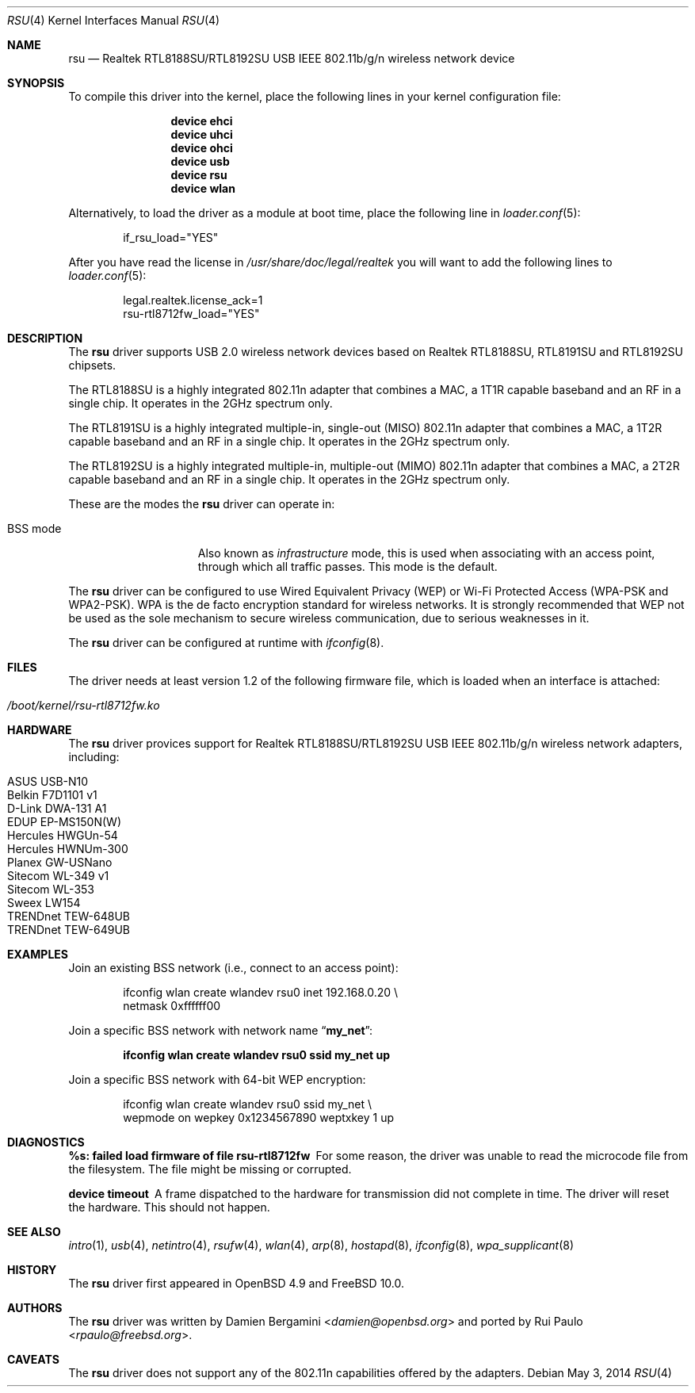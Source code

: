 .\" $OpenBSD: rsu.4,v 1.11 2013/02/14 07:40:42 jmc Exp $
.\" $FreeBSD: head/share/man/man4/rsu.4 267938 2014-06-26 21:46:14Z bapt $
.\"
.\" Copyright (c) 2010 Damien Bergamini <damien.bergamini@free.fr>
.\"
.\" Permission to use, copy, modify, and distribute this software for any
.\" purpose with or without fee is hereby granted, provided that the above
.\" copyright notice and this permission notice appear in all copies.
.\"
.\" THE SOFTWARE IS PROVIDED "AS IS" AND THE AUTHOR DISCLAIMS ALL WARRANTIES
.\" WITH REGARD TO THIS SOFTWARE INCLUDING ALL IMPLIED WARRANTIES OF
.\" MERCHANTABILITY AND FITNESS. IN NO EVENT SHALL THE AUTHOR BE LIABLE FOR
.\" ANY SPECIAL, DIRECT, INDIRECT, OR CONSEQUENTIAL DAMAGES OR ANY DAMAGES
.\" WHATSOEVER RESULTING FROM LOSS OF USE, DATA OR PROFITS, WHETHER IN AN
.\" ACTION OF CONTRACT, NEGLIGENCE OR OTHER TORTIOUS ACTION, ARISING OUT OF
.\" OR IN CONNECTION WITH THE USE OR PERFORMANCE OF THIS SOFTWARE.
.\"
.Dd May 3, 2014
.Dt RSU 4
.Os
.Sh NAME
.Nm rsu
.Nd Realtek RTL8188SU/RTL8192SU USB IEEE 802.11b/g/n wireless network device
.Sh SYNOPSIS
To compile this driver into the kernel,
place the following lines in your kernel configuration file:
.Bd -ragged -offset indent
.Cd "device ehci"
.Cd "device uhci"
.Cd "device ohci"
.Cd "device usb"
.Cd "device rsu"
.Cd "device wlan"
.Ed
.Pp
Alternatively, to load the driver as a module at boot time,
place the following line in
.Xr loader.conf 5 :
.Bd -literal -offset indent
if_rsu_load="YES"
.Ed
.Pp
After you have read the license in
.Pa /usr/share/doc/legal/realtek
you will want to add the following lines to
.Xr loader.conf 5 :
.Bd -literal -offset indent
legal.realtek.license_ack=1
rsu-rtl8712fw_load="YES"
.Ed
.Sh DESCRIPTION
The
.Nm
driver supports USB 2.0 wireless network devices based on Realtek
RTL8188SU, RTL8191SU and RTL8192SU chipsets.
.Pp
The RTL8188SU is a highly integrated 802.11n adapter that combines
a MAC, a 1T1R capable baseband and an RF in a single chip.
It operates in the 2GHz spectrum only.
.Pp
The RTL8191SU is a highly integrated multiple-in, single-out (MISO)
802.11n adapter that combines a MAC, a 1T2R capable baseband and an
RF in a single chip.
It operates in the 2GHz spectrum only.
.Pp
The RTL8192SU is a highly integrated multiple-in, multiple-out (MIMO)
802.11n adapter that combines a MAC, a 2T2R capable baseband and an
RF in a single chip.
It operates in the 2GHz spectrum only.
.Pp
These are the modes the
.Nm
driver can operate in:
.Bl -tag -width "IBSS-masterXX"
.It BSS mode
Also known as
.Em infrastructure
mode, this is used when associating with an access point, through
which all traffic passes.
This mode is the default.
.El
.Pp
The
.Nm
driver can be configured to use
Wired Equivalent Privacy (WEP) or
Wi-Fi Protected Access (WPA-PSK and WPA2-PSK).
WPA is the de facto encryption standard for wireless networks.
It is strongly recommended that WEP
not be used as the sole mechanism
to secure wireless communication,
due to serious weaknesses in it.
.Pp
The
.Nm
driver can be configured at runtime with
.Xr ifconfig 8 .
.Sh FILES
The driver needs at least version 1.2 of the following firmware file,
which is loaded when an interface is attached:
.Pp
.Bl -tag -width Ds -offset indent -compact
.It Pa /boot/kernel/rsu-rtl8712fw.ko
.El
.Sh HARDWARE
The
.Nm
driver provices support for Realtek RTL8188SU/RTL8192SU USB IEEE 802.11b/g/n
wireless network adapters, including:
.Pp
.Bl -tag -width Ds -offset indent -compact
.It ASUS USB-N10
.It Belkin F7D1101 v1
.It D-Link DWA-131 A1
.It EDUP EP-MS150N(W)
.It Hercules HWGUn-54
.It Hercules HWNUm-300
.It Planex GW-USNano
.It Sitecom WL-349 v1
.It Sitecom WL-353
.It Sweex LW154
.It TRENDnet TEW-648UB
.It TRENDnet TEW-649UB
.El
.Sh EXAMPLES
Join an existing BSS network (i.e., connect to an access point):
.Bd -literal -offset indent
ifconfig wlan create wlandev rsu0 inet 192.168.0.20 \e
    netmask 0xffffff00
.Ed
.Pp
Join a specific BSS network with network name
.Dq Li my_net :
.Pp
.Dl "ifconfig wlan create wlandev rsu0 ssid my_net up"
.Pp
Join a specific BSS network with 64-bit WEP encryption:
.Bd -literal -offset indent
ifconfig wlan create wlandev rsu0 ssid my_net \e
        wepmode on wepkey 0x1234567890 weptxkey 1 up
.Ed
.Sh DIAGNOSTICS
.Bl -diag
.It "%s: failed load firmware of file rsu-rtl8712fw"
For some reason, the driver was unable to read the microcode file from the
filesystem.
The file might be missing or corrupted.
.It "device timeout"
A frame dispatched to the hardware for transmission did not complete in time.
The driver will reset the hardware.
This should not happen.
.El
.Sh SEE ALSO
.Xr intro 1 ,
.Xr usb 4 ,
.Xr netintro 4 ,
.Xr rsufw 4 ,
.Xr wlan 4 ,
.Xr arp 8 ,
.Xr hostapd 8 ,
.Xr ifconfig 8 ,
.Xr wpa_supplicant 8
.Sh HISTORY
The
.Nm
driver first appeared in
.Ox 4.9 and
.Fx 10.0 .
.Sh AUTHORS
.An -nosplit
The
.Nm
driver was written by
.An Damien Bergamini Aq Mt damien@openbsd.org
and ported by
.An Rui Paulo Aq Mt rpaulo@freebsd.org .
.Sh CAVEATS
The
.Nm
driver does not support any of the 802.11n capabilities offered by the
adapters.
